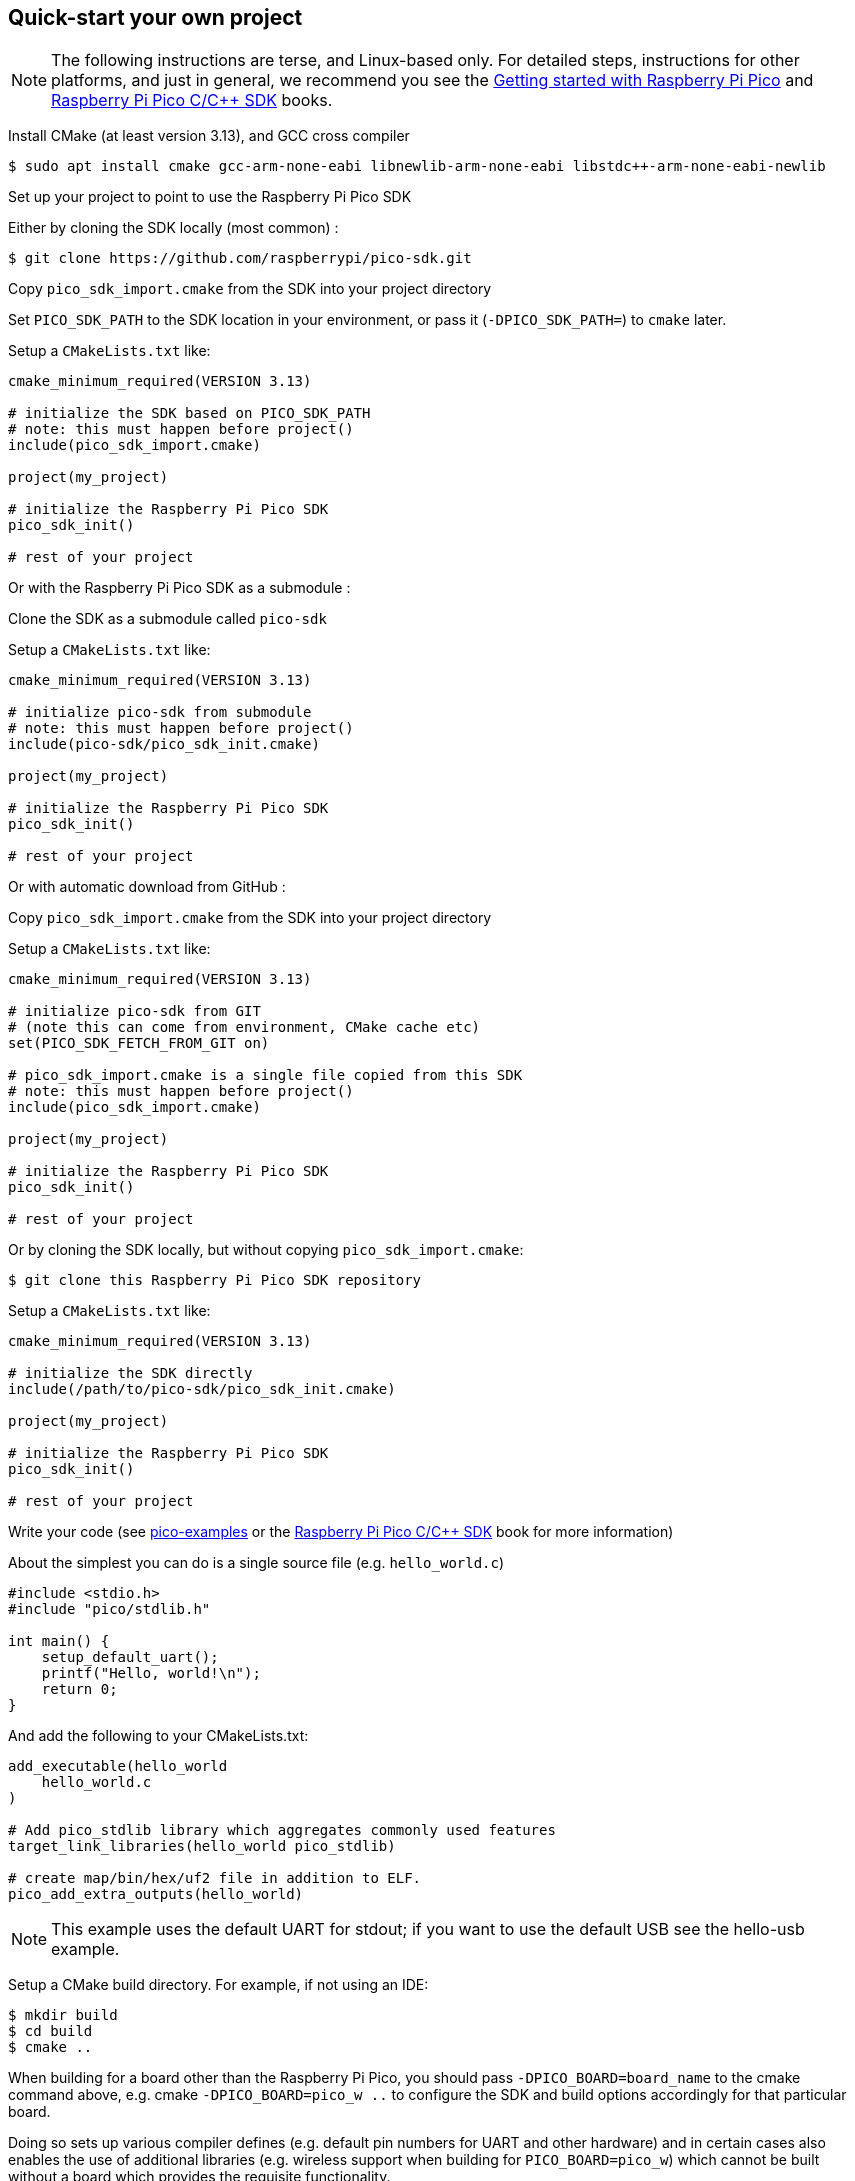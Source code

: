 == Quick-start your own project

NOTE: The following instructions are terse, and Linux-based only. For detailed steps, instructions for other platforms, and just in general, we recommend you see the https://datasheets.raspberrypi.com/pico/getting-started-with-pico.pdf[Getting started with Raspberry Pi Pico] and https://datasheets.raspberrypi.com/pico/raspberry-pi-pico-c-sdk.pdf[Raspberry Pi Pico C/{cpp} SDK] books.

Install CMake (at least version 3.13), and GCC cross compiler

----
$ sudo apt install cmake gcc-arm-none-eabi libnewlib-arm-none-eabi libstdc++-arm-none-eabi-newlib
----

Set up your project to point to use the Raspberry Pi Pico SDK

Either by cloning the SDK locally (most common) :

----
$ git clone https://github.com/raspberrypi/pico-sdk.git
----

Copy `pico_sdk_import.cmake` from the SDK into your project directory

Set `PICO_SDK_PATH` to the SDK location in your environment, or pass it (`-DPICO_SDK_PATH=`) to `cmake` later.

Setup a `CMakeLists.txt` like:

----
cmake_minimum_required(VERSION 3.13)

# initialize the SDK based on PICO_SDK_PATH
# note: this must happen before project()
include(pico_sdk_import.cmake)

project(my_project)

# initialize the Raspberry Pi Pico SDK
pico_sdk_init()

# rest of your project
----

Or with the Raspberry Pi Pico SDK as a submodule :

Clone the SDK as a submodule called `pico-sdk`

Setup a `CMakeLists.txt` like:

----
cmake_minimum_required(VERSION 3.13)

# initialize pico-sdk from submodule
# note: this must happen before project()
include(pico-sdk/pico_sdk_init.cmake)

project(my_project)

# initialize the Raspberry Pi Pico SDK
pico_sdk_init()

# rest of your project
----

Or with automatic download from GitHub :

Copy `pico_sdk_import.cmake` from the SDK into your project directory

Setup a `CMakeLists.txt` like:

----
cmake_minimum_required(VERSION 3.13)

# initialize pico-sdk from GIT
# (note this can come from environment, CMake cache etc)
set(PICO_SDK_FETCH_FROM_GIT on)

# pico_sdk_import.cmake is a single file copied from this SDK
# note: this must happen before project()
include(pico_sdk_import.cmake)

project(my_project)

# initialize the Raspberry Pi Pico SDK
pico_sdk_init()

# rest of your project
----

Or by cloning the SDK locally, but without copying `pico_sdk_import.cmake`:

----
$ git clone this Raspberry Pi Pico SDK repository
----

Setup a `CMakeLists.txt` like:

----
cmake_minimum_required(VERSION 3.13)

# initialize the SDK directly
include(/path/to/pico-sdk/pico_sdk_init.cmake)

project(my_project)

# initialize the Raspberry Pi Pico SDK
pico_sdk_init()

# rest of your project
----

Write your code (see https://github.com/raspberrypi/pico-examples[pico-examples] or the https://datasheets.raspberrypi.com/pico/raspberry-pi-pico-c-sdk.pdf[Raspberry Pi Pico C/{cpp} SDK] book for more information)

About the simplest you can do is a single source file (e.g. `hello_world.c`)

----
#include <stdio.h>
#include "pico/stdlib.h"

int main() {
    setup_default_uart();
    printf("Hello, world!\n");
    return 0;
}
----

And add the following to your CMakeLists.txt:

----
add_executable(hello_world
    hello_world.c
)

# Add pico_stdlib library which aggregates commonly used features
target_link_libraries(hello_world pico_stdlib)

# create map/bin/hex/uf2 file in addition to ELF.
pico_add_extra_outputs(hello_world)
----

NOTE: This example uses the default UART for stdout; if you want to use the default USB see the hello-usb example.

Setup a CMake build directory. For example, if not using an IDE:

----
$ mkdir build
$ cd build
$ cmake ..
----

When building for a board other than the Raspberry Pi Pico, you should pass `-DPICO_BOARD=board_name` to the cmake command above, e.g. cmake `-DPICO_BOARD=pico_w ..` to configure the SDK and build options accordingly for that particular board.

Doing so sets up various compiler defines (e.g. default pin numbers for UART and other hardware) and in certain cases also enables the use of additional libraries (e.g. wireless support when building for `PICO_BOARD=pico_w`) which cannot be built without a board which provides the requisite functionality.

For a list of boards defined in the SDK itself, look in https://github.com/raspberrypi/pico-sdk/blob/master/src/boards/include/boards[this directory] which has a header for each named board.

Make your target from the build directory you created.

----
$ make hello_world
----

You now have `hello_world.elf` to load via a debugger, or `hello_world.uf2` that can be installed and run on your Raspberry Pi Pico via drag and drop.
